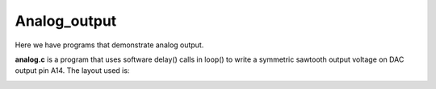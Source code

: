 Analog_output
=============

Here we have programs that demonstrate analog output.

**analog.c** is a program that uses software delay() calls in loop() to write
a symmetric sawtooth output voltage on DAC output pin A14.  The layout used is:

.. image:: breadboard1.png
    :width: 295
    :height: 440
    :alt: circuit used to test DAC output (http://fritzing.org/)

